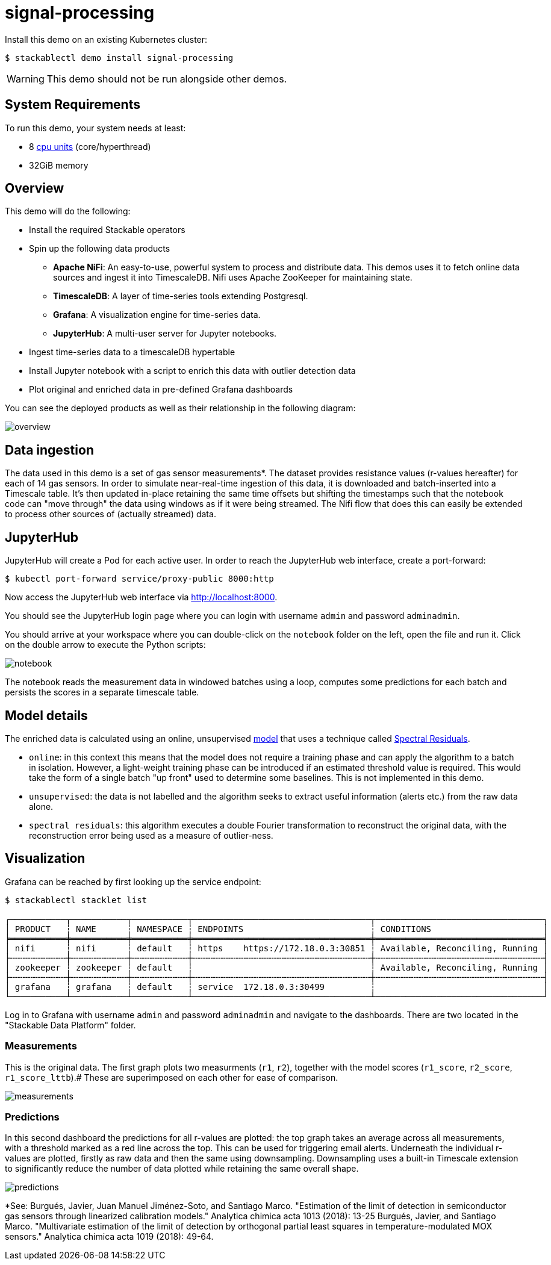 = signal-processing
:description: Install a Kubernetes demo to process time-series data using Apache NiFi, TimescaleDB, Grafana, and JupyterHub for real-time insights.

:k8s-cpu: https://kubernetes.io/docs/tasks/debug/debug-cluster/resource-metrics-pipeline/#cpu

Install this demo on an existing Kubernetes cluster:

[source,console]
----
$ stackablectl demo install signal-processing
----

WARNING: This demo should not be run alongside other demos.

[#system-requirements]
== System Requirements

To run this demo, your system needs at least:

* 8 {k8s-cpu}[cpu units] (core/hyperthread)
* 32GiB memory

== Overview

This demo will do the following:

* Install the required Stackable operators
* Spin up the following data products
** *Apache NiFi*: An easy-to-use, powerful system to process and distribute data. This demos uses it to fetch online data sources and ingest it into TimescaleDB. Nifi uses Apache ZooKeeper for maintaining state.
** *TimescaleDB*: A layer of time-series tools extending Postgresql.
** *Grafana*: A visualization engine for time-series data.
** *JupyterHub*: A multi-user server for Jupyter notebooks.
* Ingest time-series data to a timescaleDB hypertable
* Install Jupyter notebook with a script to enrich this data with outlier detection data
* Plot original and enriched data in pre-defined Grafana dashboards

You can see the deployed products as well as their relationship in the following diagram:

image::signal-processing/overview.png[]

== Data ingestion

The data used in this demo is a set of gas sensor measurements*.
The dataset provides resistance values (r-values hereafter) for each of 14 gas sensors.
In order to simulate near-real-time ingestion of this data, it is downloaded and batch-inserted into a Timescale table.
It's then updated in-place retaining the same time offsets but shifting the timestamps such that the notebook code can "move through" the data using windows as if it were being streamed.
The Nifi flow that does this can easily be extended to process other sources of (actually streamed) data.

== JupyterHub

JupyterHub will create a Pod for each active user. In order to reach the JupyterHub web interface, create a port-forward:

[source,console]
----
$ kubectl port-forward service/proxy-public 8000:http
----

Now access the JupyterHub web interface via http://localhost:8000.

You should see the JupyterHub login page where you can login with username `admin` and password `adminadmin`.

You should arrive at your workspace where you can double-click on the `notebook` folder on the left, open the file and run it. Click on the double arrow to execute the Python scripts:

image::signal-processing/notebook.png[]

The notebook reads the measurement data in windowed batches using a loop, computes some predictions for each batch and persists the scores in a separate timescale table.

== Model details

The enriched data is calculated using an online, unsupervised https://docs.seldon.io/projects/alibi-detect/en/stable/od/methods/sr.html[model] that uses a technique called http://www.houxiaodi.com/assets/papers/cvpr07.pdf[Spectral Residuals].

* `online`: in this context this means that the model does not require a training phase and can apply the algorithm to a batch in isolation. However, a light-weight training phase can be introduced if an estimated threshold value is required. This would take the form of a single batch "up front" used to determine some baselines. This is not implemented in this demo.
* `unsupervised`: the data is not labelled and the algorithm seeks to extract useful information (alerts etc.) from the raw data alone.
* `spectral residuals`: this algorithm executes a double Fourier transformation to reconstruct the original data, with the reconstruction error being used as a measure of outlier-ness.

== Visualization

Grafana can be reached by first looking up the service endpoint:

[source,console]
----
$ stackablectl stacklet list

┌───────────┬───────────┬───────────┬───────────────────────────────────┬─────────────────────────────────┐
│ PRODUCT   ┆ NAME      ┆ NAMESPACE ┆ ENDPOINTS                         ┆ CONDITIONS                      │
╞═══════════╪═══════════╪═══════════╪═══════════════════════════════════╪═════════════════════════════════╡
│ nifi      ┆ nifi      ┆ default   ┆ https    https://172.18.0.3:30851 ┆ Available, Reconciling, Running │
├╌╌╌╌╌╌╌╌╌╌╌┼╌╌╌╌╌╌╌╌╌╌╌┼╌╌╌╌╌╌╌╌╌╌╌┼╌╌╌╌╌╌╌╌╌╌╌╌╌╌╌╌╌╌╌╌╌╌╌╌╌╌╌╌╌╌╌╌╌╌╌┼╌╌╌╌╌╌╌╌╌╌╌╌╌╌╌╌╌╌╌╌╌╌╌╌╌╌╌╌╌╌╌╌╌┤
│ zookeeper ┆ zookeeper ┆ default   ┆                                   ┆ Available, Reconciling, Running │
├╌╌╌╌╌╌╌╌╌╌╌┼╌╌╌╌╌╌╌╌╌╌╌┼╌╌╌╌╌╌╌╌╌╌╌┼╌╌╌╌╌╌╌╌╌╌╌╌╌╌╌╌╌╌╌╌╌╌╌╌╌╌╌╌╌╌╌╌╌╌╌┼╌╌╌╌╌╌╌╌╌╌╌╌╌╌╌╌╌╌╌╌╌╌╌╌╌╌╌╌╌╌╌╌╌┤
│ grafana   ┆ grafana   ┆ default   ┆ service  172.18.0.3:30499         ┆                                 │
└───────────┴───────────┴───────────┴───────────────────────────────────┴─────────────────────────────────┘

----

Log in to Grafana with username `admin` and password `adminadmin` and navigate to the dashboards.
There are two located in the "Stackable Data Platform" folder.

=== Measurements

This is the original data. The first graph plots two measurments (`r1`, `r2`), together with the model scores (`r1_score`, `r2_score`, `r1_score_lttb`).#
These are superimposed on each other for ease of comparison.

image::signal-processing/measurements.png[]

=== Predictions

In this second dashboard the predictions for all r-values are plotted: the top graph takes an average across all measurements, with a threshold marked as a red line across the top.
This can be used for triggering email alerts.
Underneath the individual r-values are plotted, firstly as raw data and then the same using downsampling.
Downsampling uses a built-in Timescale extension to significantly reduce the number of data plotted while retaining the same overall shape.

image::signal-processing/predictions.png[]

*See: Burgués, Javier, Juan Manuel Jiménez-Soto, and Santiago Marco. "Estimation of the limit of detection in semiconductor gas sensors through linearized calibration models." Analytica chimica acta 1013 (2018): 13-25
Burgués, Javier, and Santiago Marco. "Multivariate estimation of the limit of detection by orthogonal partial least squares in temperature-modulated MOX sensors." Analytica chimica acta 1019 (2018): 49-64.
